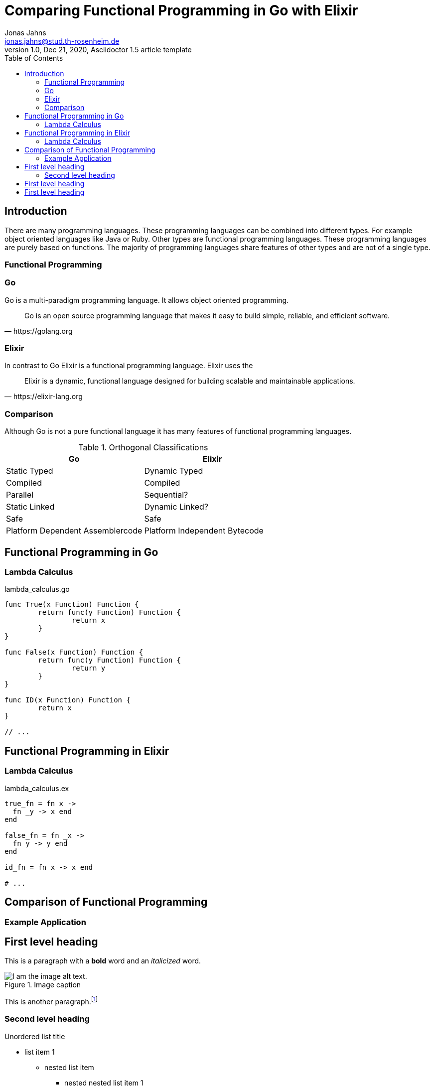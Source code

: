 = Comparing Functional Programming in Go with Elixir
Jonas Jahns <jonas.jahns@stud.th-rosenheim.de>
1.0, Dec 21, 2020, Asciidoctor 1.5 article template
:toc:
:icons: font
:quick-uri: https://asciidoctor.org/docs/asciidoc-syntax-quick-reference/

== Introduction

// <Rechtfertigung der Arbeit>
There are many programming languages. These programming languages can be combined into different types. For example object oriented languages like Java or Ruby. Other types are functional programming languages. These programming languages are purely based on functions. The majority of programming languages share features of other types and are not of a single type. 

=== Functional Programming

// <Functional Programming Languages Examples>

=== Go

Go is a multi-paradigm programming language. It allows object oriented programming.

[quote, https://golang.org]
____
Go is an open source programming language that makes it easy to build simple, reliable, and efficient software.
____

// <Usecases>

=== Elixir

In contrast to Go Elixir is a functional programming language. Elixir uses the 

[quote, https://elixir-lang.org]
____
Elixir is a dynamic, functional language designed for building scalable and maintainable applications.
____

// <Usecases>

=== Comparison

Although Go is not a pure functional language it has many features of functional programming languages. 

.Orthogonal Classifications
|===
| Go | Elixir

|Static Typed
|Dynamic Typed

|Compiled
|Compiled

|Parallel
|Sequential?

|Static Linked
|Dynamic Linked?

|Safe
|Safe

|Platform Dependent Assemblercode
|Platform Independent Bytecode
|===

== Functional Programming in Go

=== Lambda Calculus

.lambda_calculus.go
[source,go]
----
func True(x Function) Function {
	return func(y Function) Function {
		return x
	}
}

func False(x Function) Function {
	return func(y Function) Function {
		return y
	}
}

func ID(x Function) Function {
	return x
}

// ...
----

== Functional Programming in Elixir

=== Lambda Calculus

.lambda_calculus.ex
[source,elixir]
----
true_fn = fn x ->
  fn _y -> x end
end

false_fn = fn _x ->
  fn y -> y end
end

id_fn = fn x -> x end

# ...
----

== Comparison of Functional Programming

=== Example Application

== First level heading

This is a paragraph with a *bold* word and an _italicized_ word.

.Image caption
image::image-file-name.png[I am the image alt text.]

This is another paragraph.footnote:[I am footnote text and will be displayed at the bottom of the article.]

=== Second level heading

.Unordered list title
* list item 1
** nested list item
*** nested nested list item 1
*** nested nested list item 2
* list item 2

This is a paragraph.

.Example block title
====
Content in an example block is subject to normal substitutions.
====

.Sidebar title
****
Sidebars contain aside text and are subject to normal substitutions.
****

==== Third level heading

[#id-for-listing-block]
.Listing block title
----
Content in a listing block is subject to verbatim substitutions.
Listing block content is commonly used to preserve code input.
----

===== Fourth level heading

.Table title
|===
|Column heading 1 |Column heading 2

|Column 1, row 1
|Column 2, row 1

|Column 1, row 2
|Column 2, row 2
|===

====== Fifth level heading

[quote, firstname lastname, movie title]
____
I am a block quote or a prose excerpt.
I am subject to normal substitutions.
____

[verse, firstname lastname, poem title and more]
____
I am a verse block.
  Indents and endlines are preserved in verse blocks.
____

== First level heading

TIP: There are five admonition labels: Tip, Note, Important, Caution and Warning.

// I am a comment and won't be rendered.

. ordered list item
.. nested ordered list item
. ordered list item

The text at the end of this sentence is cross referenced to <<_third_level_heading,the third level heading>>

== First level heading

This is a link to the https://asciidoctor.org/docs/user-manual/[Asciidoctor User Manual].
This is an attribute reference {quick-uri}[which links this text to the Asciidoctor Quick Reference Guide].